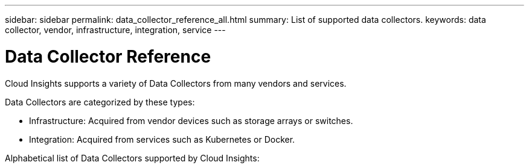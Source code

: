 ---
sidebar: sidebar
permalink: data_collector_reference_all.html
summary: List of supported data collectors.
keywords: data collector, vendor, infrastructure, integration, service
---

= Data Collector Reference

:toc: macro
:hardbreaks:
:toclevels: 1
:nofooter:
:icons: font
:linkattrs:
:imagesdir: ./media/

[.lead]
Cloud Insights supports a variety of Data Collectors from many vendors and services. 

Data Collectors are categorized by these types:

* Infrastructure: Acquired from vendor devices such as storage arrays or switches.
* Integration: Acquired from services such as Kubernetes or Docker.

Alphabetical list of Data Collectors supported by Cloud Insights:

|===
